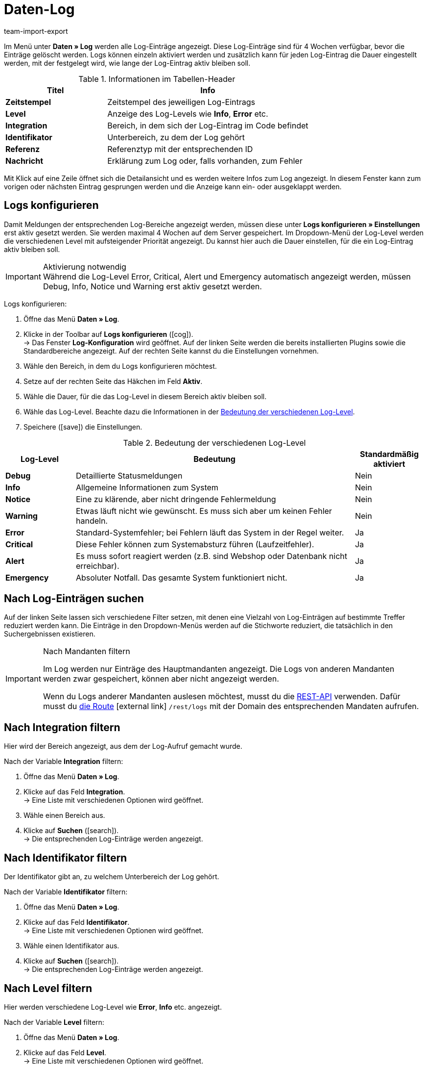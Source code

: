 = Daten-Log
:lang: de
:keywords: Log, Logs, Datenlog, Log-Einträge, Logeintrag, Log-Level, Referenztyp, Referenzwert, Logs konfigurieren
:description: Erfahre, wie du nach Log-Einträgen suchen kannst.
:position: 40
:url: daten/datenlog
:id: 8PM1DPV
:author: team-import-export

Im Menü unter *Daten » Log* werden alle Log-Einträge angezeigt. Diese Log-Einträge sind für 4 Wochen verfügbar, bevor die Einträge gelöscht werden. Logs können einzeln aktiviert werden und zusätzlich kann für jeden Log-Eintrag die Dauer eingestellt werden, mit der festgelegt wird, wie lange der Log-Eintrag aktiv bleiben soll.

[[tabelle-informationen-tabellen-header]]
.Informationen im Tabellen-Header
[cols="1,2"]
|====
|Titel |Info

| *Zeitstempel*
|Zeitstempel des jeweiligen Log-Eintrags

| *Level*
|Anzeige des Log-Levels wie *Info*, *Error* etc.

| *Integration*
|Bereich, in dem sich der Log-Eintrag im Code befindet

| *Identifikator*
|Unterbereich, zu dem der Log gehört

| *Referenz*
|Referenztyp mit der entsprechenden ID

| *Nachricht*
|Erklärung zum Log oder, falls vorhanden, zum Fehler
|====

Mit Klick auf eine Zeile öffnet sich die Detailansicht und es werden weitere Infos zum Log angezeigt. In diesem Fenster kann zum vorigen oder nächsten Eintrag gesprungen werden und die Anzeige kann ein- oder ausgeklappt werden.

[#10]
== Logs konfigurieren

Damit Meldungen der entsprechenden Log-Bereiche angezeigt werden, müssen diese unter *Logs konfigurieren » Einstellungen* erst aktiv gesetzt werden. Sie werden maximal 4 Wochen auf dem Server gespeichert.
Im Dropdown-Menü der Log-Level werden die verschiedenen Level mit aufsteigender Priorität angezeigt.
Du kannst hier auch die Dauer einstellen, für die ein Log-Eintrag aktiv bleiben soll.

[IMPORTANT]
.Aktivierung notwendig
Während die Log-Level Error, Critical, Alert und Emergency automatisch angezeigt werden, müssen Debug, Info, Notice und Warning erst aktiv gesetzt werden.

[.instruction]
Logs konfigurieren:

. Öffne das Menü *Daten » Log*.
. Klicke in der Toolbar auf *Logs konfigurieren* (icon:cog[]). +
→ Das Fenster *Log-Konfiguration* wird geöffnet. Auf der linken Seite werden die bereits installierten Plugins sowie die Standardbereiche angezeigt. Auf der rechten Seite kannst du die Einstellungen vornehmen.
. Wähle den Bereich, in dem du Logs konfigurieren möchtest.
. Setze auf der rechten Seite das Häkchen im Feld *Aktiv*.
. Wähle die Dauer, für die das Log-Level in diesem Bereich aktiv bleiben soll.
. Wähle das Log-Level. Beachte dazu die Informationen in der <<tabelle-bedeutung-log-level>>.
. Speichere (icon:save[role="green"]) die Einstellungen.

[[tabelle-bedeutung-log-level]]
.Bedeutung der verschiedenen Log-Level
[cols="1,4,1"]
|====
|Log-Level |Bedeutung |Standardmäßig aktiviert

| *Debug*
|Detaillierte Statusmeldungen
|Nein

| *Info*
|Allgemeine Informationen zum System
|Nein

| *Notice*
|Eine zu klärende, aber nicht dringende Fehlermeldung
|Nein

| *Warning*
|Etwas läuft nicht wie gewünscht. Es muss sich aber um keinen Fehler handeln.
|Nein

| *Error*
|Standard-Systemfehler; bei Fehlern läuft das System in der Regel weiter.
|Ja

| *Critical*
|Diese Fehler können zum Systemabsturz führen (Laufzeitfehler).
|Ja

| *Alert*
|Es muss sofort reagiert werden (z.B. sind Webshop oder Datenbank nicht erreichbar).
|Ja

| *Emergency*
|Absoluter Notfall. Das gesamte System funktioniert nicht.
|Ja
|====

[#20]
== Nach Log-Einträgen suchen

Auf der linken Seite lassen sich verschiedene Filter setzen, mit denen eine Vielzahl von Log-Einträgen auf bestimmte Treffer reduziert werden kann. Die Einträge in den Dropdown-Menüs werden auf die Stichworte reduziert, die tatsächlich in den Suchergebnissen existieren.

[IMPORTANT]
.Nach Mandanten filtern
====
Im Log werden nur Einträge des Hauptmandanten angezeigt. Die Logs von anderen Mandanten werden zwar gespeichert, können aber nicht angezeigt werden.

Wenn du Logs anderer Mandanten auslesen möchtest, musst du die <<daten/rest-api#, REST-API>> verwenden. Dafür musst du link:https://developers.plentymarkets.com/en-gb/plentymarkets-rest-api/index.html#/Log/get_rest_logs[die Route^]{nbsp}icon:external-link[] `/rest/logs` mit der Domain des entsprechenden Mandaten aufrufen.
====

[#30]
== Nach Integration filtern

Hier wird der Bereich angezeigt, aus dem der Log-Aufruf gemacht wurde.

[.instruction]
Nach der Variable *Integration* filtern:

. Öffne das Menü *Daten » Log*.
. Klicke auf das Feld *Integration*. +
→ Eine Liste mit verschiedenen Optionen wird geöffnet.
. Wähle einen Bereich aus.
. Klicke auf *Suchen* (icon:search[role="blue"]). +
→ Die entsprechenden Log-Einträge werden angezeigt.

[#40]
== Nach Identifikator filtern

Der Identifikator gibt an, zu welchem Unterbereich der Log gehört.

[.instruction]
Nach der Variable *Identifikator* filtern:

. Öffne das Menü *Daten » Log*.
. Klicke auf das Feld *Identifikator*. +
→ Eine Liste mit verschiedenen Optionen wird geöffnet.
. Wähle einen Identifikator aus.
. Klicke auf *Suchen* (icon:search[role="blue"]). +
→ Die entsprechenden Log-Einträge werden angezeigt.

[#50]
== Nach Level filtern

Hier werden verschiedene Log-Level wie *Error*, *Info* etc. angezeigt.

[.instruction]
Nach der Variable *Level* filtern:

. Öffne das Menü *Daten » Log*.
. Klicke auf das Feld *Level*. +
→ Eine Liste mit verschiedenen Optionen wird geöffnet.
. Wähle ein Level aus.
. Klicke auf *Suchen* (icon:search[role="blue"]). +
→ Die entsprechenden Log-Einträge werden angezeigt.

*_Hinweis:_* Hierfür müssen bereits alle Level aktiv gesetzt sein.

[#60]
== Nach Referenztyp filtern

Hier wird der Referenztyp angegeben, zu dem der Eintrag gehört (z.B. VariationID, OrderID etc.).

[.instruction]
Nach der Variable *Referenztyp* filtern:

. Öffne das Menü *Daten » Log*.
. Klicke auf das Feld *Referenztyp*. +
→ Eine Liste mit verschiedenen Optionen wird geöffnet.
. Wähle einen Referenztyp aus.
. Klicke auf *Suchen* (icon:search[role="blue"]). +
→ Die entsprechenden Log-Einträge werden angezeigt.

[#70]
== Nach Referenzwert filtern

Hier wird der Wert der Referenz angegeben. Beispielsweise wäre das beim Referenztyp *ItemID* der Wert dieser ID. Die Suchergebnisse werden auf Treffer mit diesem Wert reduziert.

[.instruction]
Nach der Variable *Referenzwert* filtern:

. Öffne das Menü *Daten » Log*.
. Klicke auf das Feld *Referenzwert*.
. Gib einen Referenzwert ein.
. Klicke auf *Suchen* (icon:search[role="blue"]). +
→ Die entsprechenden Log-Einträge werden angezeigt.

[#80]
== Nach Datum filtern

Hier können die Suchergebnisse individuell eingestellt und auf einen zeitlichen Rahmen begrenzt werden.

[.instruction]
Nach der Variable *Datum* filtern:

. Öffne das Menü *Daten » Log*.
. Wähle ein Startdatum.
. Wähle ein Enddatum.
. Klicke auf *Suchen* (icon:search[role="blue"]). +
→ Die im definierten Zeitfenster erstellten Log-Einträge werden angezeigt.

[#90]
== Nach Uhrzeit filtern

Hier können die Suchergebnisse individuell eingestellt und auf einen zeitlichen Rahmen begrenzt werden.

[.instruction]
Nach der Variable *Uhrzeit* filtern:

. Öffne das Menü *Daten » Log*.
. Gib die Uhrzeit ein, ab der gesucht werden soll.
. Gib die Uhrzeit ein, bis zu der gesucht werden soll.
. Klicke auf *Suchen* (icon:search[role="blue"]). +
→ Die im definierten Zeitfenster erstellten Log-Einträge werden angezeigt.
